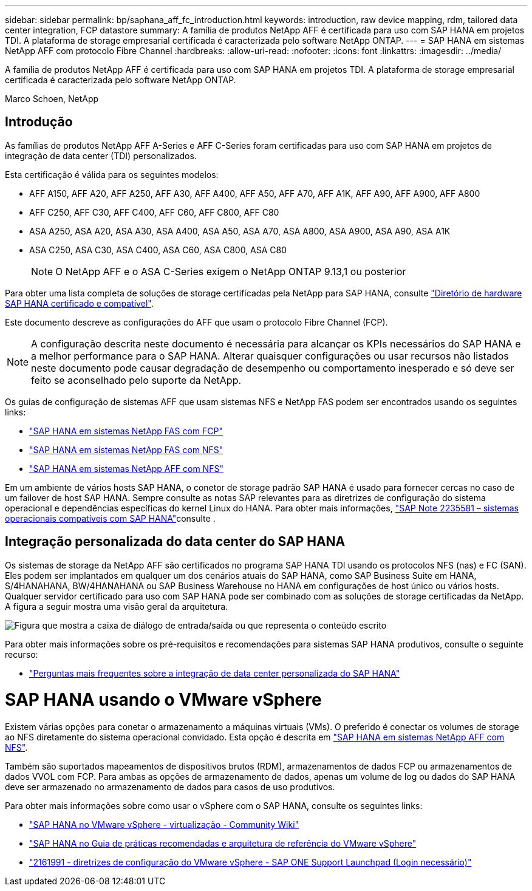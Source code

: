 ---
sidebar: sidebar 
permalink: bp/saphana_aff_fc_introduction.html 
keywords: introduction, raw device mapping, rdm, tailored data center integration, FCP datastore 
summary: A família de produtos NetApp AFF é certificada para uso com SAP HANA em projetos TDI. A plataforma de storage empresarial certificada é caracterizada pelo software NetApp ONTAP. 
---
= SAP HANA em sistemas NetApp AFF com protocolo Fibre Channel
:hardbreaks:
:allow-uri-read: 
:nofooter: 
:icons: font
:linkattrs: 
:imagesdir: ../media/


[role="lead"]
A família de produtos NetApp AFF é certificada para uso com SAP HANA em projetos TDI. A plataforma de storage empresarial certificada é caracterizada pelo software NetApp ONTAP.

Marco Schoen, NetApp



== Introdução

As famílias de produtos NetApp AFF A-Series e AFF C-Series foram certificadas para uso com SAP HANA em projetos de integração de data center (TDI) personalizados.

Esta certificação é válida para os seguintes modelos:

* AFF A150, AFF A20, AFF A250, AFF A30, AFF A400, AFF A50, AFF A70, AFF A1K, AFF A90, AFF A900, AFF A800
* AFF C250, AFF C30, AFF C400, AFF C60, AFF C800, AFF C80
* ASA A250, ASA A20, ASA A30, ASA A400, ASA A50, ASA A70, ASA A800, ASA A900, ASA A90, ASA A1K
* ASA C250, ASA C30, ASA C400, ASA C60, ASA C800, ASA C80
+

NOTE: O NetApp AFF e o ASA C-Series exigem o NetApp ONTAP 9.13,1 ou posterior



Para obter uma lista completa de soluções de storage certificadas pela NetApp para SAP HANA, consulte https://www.sap.com/dmc/exp/2014-09-02-hana-hardware/enEN/#/solutions?filters=v:deCertified;ve:13["Diretório de hardware SAP HANA certificado e compatível"^].

Este documento descreve as configurações do AFF que usam o protocolo Fibre Channel (FCP).


NOTE: A configuração descrita neste documento é necessária para alcançar os KPIs necessários do SAP HANA e a melhor performance para o SAP HANA. Alterar quaisquer configurações ou usar recursos não listados neste documento pode causar degradação de desempenho ou comportamento inesperado e só deve ser feito se aconselhado pelo suporte da NetApp.

Os guias de configuração de sistemas AFF que usam sistemas NFS e NetApp FAS podem ser encontrados usando os seguintes links:

* https://docs.netapp.com/us-en/netapp-solutions-sap/bp/saphana_fas_fc_introduction.html["SAP HANA em sistemas NetApp FAS com FCP"^]
* https://docs.netapp.com/us-en/netapp-solutions-sap/bp/saphana-fas-nfs_introduction.html["SAP HANA em sistemas NetApp FAS com NFS"^]
* https://docs.netapp.com/us-en/netapp-solutions-sap/bp/saphana_aff_nfs_introduction.html["SAP HANA em sistemas NetApp AFF com NFS"^]


Em um ambiente de vários hosts SAP HANA, o conetor de storage padrão SAP HANA é usado para fornecer cercas no caso de um failover de host SAP HANA. Sempre consulte as notas SAP relevantes para as diretrizes de configuração do sistema operacional e dependências específicas do kernel Linux do HANA. Para obter mais informações, https://launchpad.support.sap.com/["SAP Note 2235581 – sistemas operacionais compatíveis com SAP HANA"^]consulte .



== Integração personalizada do data center do SAP HANA

Os sistemas de storage da NetApp AFF são certificados no programa SAP HANA TDI usando os protocolos NFS (nas) e FC (SAN). Eles podem ser implantados em qualquer um dos cenários atuais do SAP HANA, como SAP Business Suite em HANA, S/4HANAHANA, BW/4HANAHANA ou SAP Business Warehouse no HANA em configurações de host único ou vários hosts. Qualquer servidor certificado para uso com SAP HANA pode ser combinado com as soluções de storage certificadas da NetApp. A figura a seguir mostra uma visão geral da arquitetura.

image:saphana_aff_fc_image1.png["Figura que mostra a caixa de diálogo de entrada/saída ou que representa o conteúdo escrito"]

Para obter mais informações sobre os pré-requisitos e recomendações para sistemas SAP HANA produtivos, consulte o seguinte recurso:

* http://go.sap.com/documents/2016/05/e8705aae-717c-0010-82c7-eda71af511fa.html["Perguntas mais frequentes sobre a integração de data center personalizada do SAP HANA"^]




= SAP HANA usando o VMware vSphere

Existem várias opções para conetar o armazenamento a máquinas virtuais (VMs). O preferido é conectar os volumes de storage ao NFS diretamente do sistema operacional convidado. Esta opção é descrita em link:https://docs.netapp.com/us-en/netapp-solutions-sap/bp/saphana_aff_nfs_introduction.html["SAP HANA em sistemas NetApp AFF com NFS"].

Também são suportados mapeamentos de dispositivos brutos (RDM), armazenamentos de dados FCP ou armazenamentos de dados VVOL com FCP. Para ambas as opções de armazenamento de dados, apenas um volume de log ou dados do SAP HANA deve ser armazenado no armazenamento de dados para casos de uso produtivos.

Para obter mais informações sobre como usar o vSphere com o SAP HANA, consulte os seguintes links:

* https://wiki.scn.sap.com/wiki/display/VIRTUALIZATION/SAP+HANA+on+VMware+vSphere["SAP HANA no VMware vSphere - virtualização - Community Wiki"^]
* https://core.vmware.com/resource/sap-hana-vmware-vsphere-best-practices-and-reference-architecture-guide#introduction["SAP HANA no Guia de práticas recomendadas e arquitetura de referência do VMware vSphere"^]
* https://launchpad.support.sap.com/["2161991 - diretrizes de configuração do VMware vSphere - SAP ONE Support Launchpad (Login necessário)"^]

